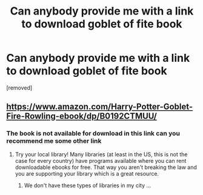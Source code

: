 #+TITLE: Can anybody provide me with a link to download goblet of fite book

* Can anybody provide me with a link to download goblet of fite book
:PROPERTIES:
:Score: 0
:DateUnix: 1529921801.0
:DateShort: 2018-Jun-25
:END:
[removed]


** [[https://www.amazon.com/Harry-Potter-Goblet-Fire-Rowling-ebook/dp/B0192CTMUU/]]
:PROPERTIES:
:Author: Satanniel
:Score: 7
:DateUnix: 1529924549.0
:DateShort: 2018-Jun-25
:END:

*** The book is not available for download in this link can you recommend me some other link
:PROPERTIES:
:Author: lastuchiha1
:Score: -3
:DateUnix: 1529926011.0
:DateShort: 2018-Jun-25
:END:

**** Try your local library! Many libraries (at least in the US, this is not the case for every country) have programs available where you can rent downloadable ebooks for free. That way you aren't breaking the law and you are supporting your library which is a great resource.
:PROPERTIES:
:Author: huchamabacha
:Score: 3
:DateUnix: 1529933356.0
:DateShort: 2018-Jun-25
:END:

***** We don't have these types of libraries in my city ...
:PROPERTIES:
:Author: lastuchiha1
:Score: 1
:DateUnix: 1530013949.0
:DateShort: 2018-Jun-26
:END:
